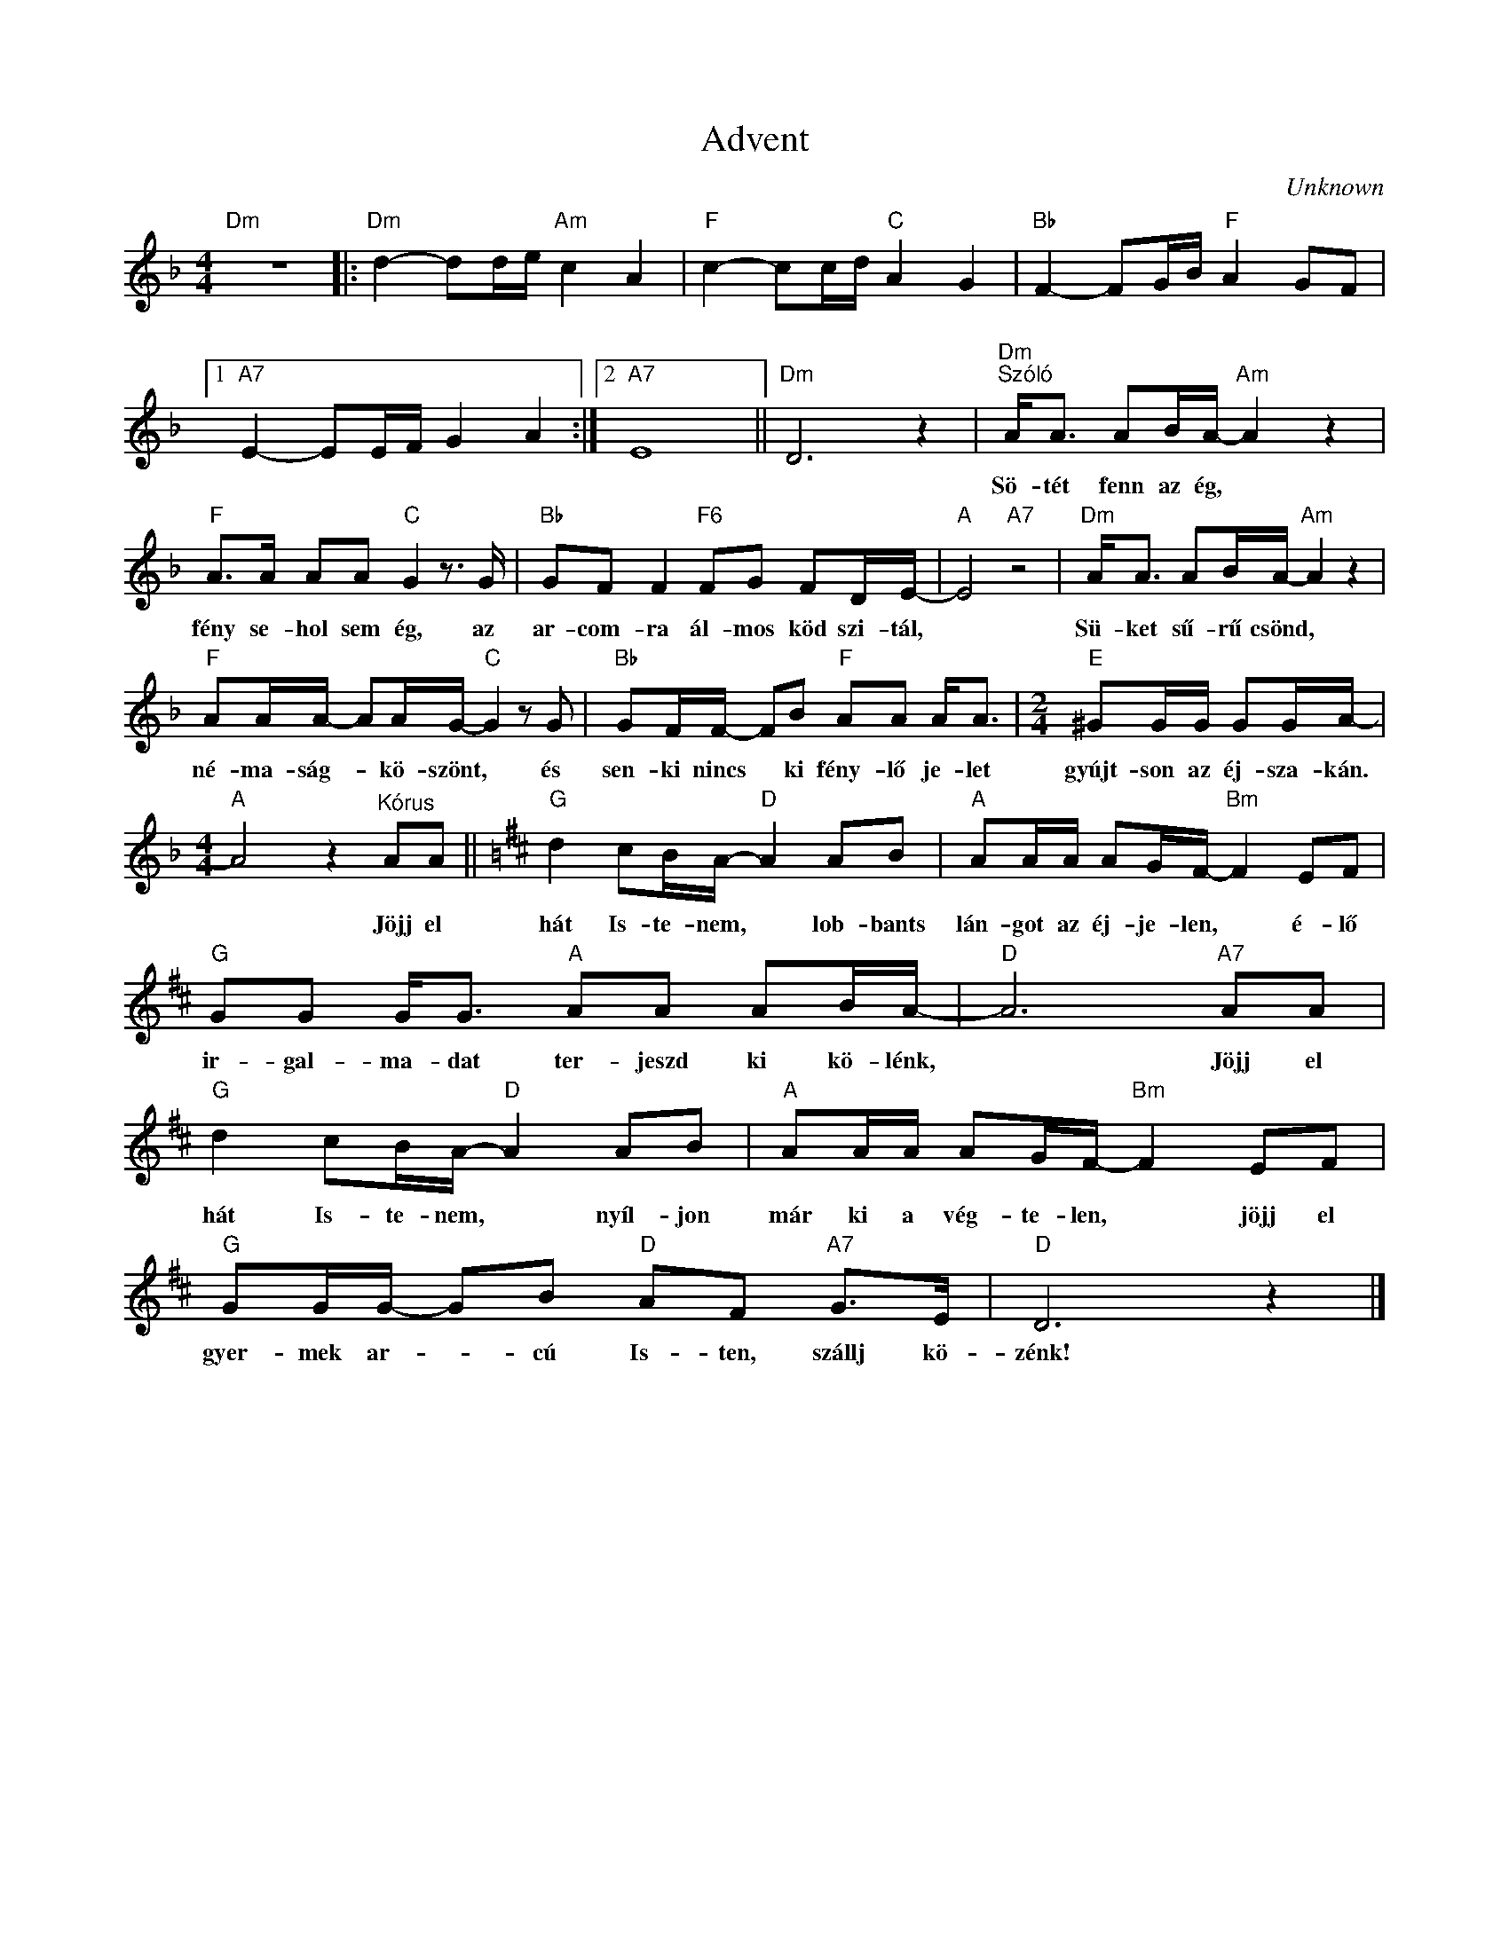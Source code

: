 X:1
T:Advent
C:Unknown
Z:Public Domain
L:1/8
M:4/4
K:F
V:1 treble 
%%MIDI program 0
V:1
"Dm" z8 |:"Dm" d2- dd/e/"Am" c2 A2 |"F" c2- cc/d/"C" A2 G2 |"Bb" F2- FG/B/"F" A2 GF |1 %4
w: ||||
"A7" E2- EE/F/ G2 A2 :|2"A7" E8 ||"Dm" D6 z2 |"Dm""^Szóló" A<A AB/A/-"Am" A2 z2 | %8
w: |||Sö- tét fenn az ég, *|
"F" A>A AA"C" G2 z3/2 G/ |"Bb" GF F2"F6" FG FD/E/- |"A" E4"A7" z4 |"Dm" A<A AB/A/-"Am" A2 z2 | %12
w: fény se- hol sem ég, az|ar- com- ra ál- mos köd szi- tál,||Sü- ket sű- rű csönd, *|
"F" AA/A/- AA/G/-"C" G2 z G |"Bb" GF/F/- FB"F" AA A<A |[M:2/4]"E" ^GG/G/ GG/A/- | %15
w: né- ma- ság- * kö- szönt, * és|sen- ki nincs * ki fény- lő je- let|gyújt- son az éj- sza- kán.|
[M:4/4]"A" A4 z2"^Kórus" AA ||[K:D]"G" d2 cB/A/-"D" A2 AB |"A" AA/A/ AG/F/-"Bm" F2 EF | %18
w: * Jöjj el|hát Is- te- nem, * lob- bants|lán- got az éj- je- len, * é- lő|
"G" GG G<G"A" AA AB/A/- |"D" A6"A7" AA |"G" d2 cB/A/-"D" A2 AB |"A" AA/A/ AG/F/-"Bm" F2 EF | %22
w: ir- gal- ma- dat ter- jeszd ki kö- lénk,|* Jöjj el|hát Is- te- nem, * nyíl- jon|már ki a vég- te- len, * jöjj el|
"G" GG/G/- GB"D" AF"A7" G>E |"D" D6 z2 |] %24
w: gyer- mek ar- * cú Is- ten, szállj kö-|zénk!|

